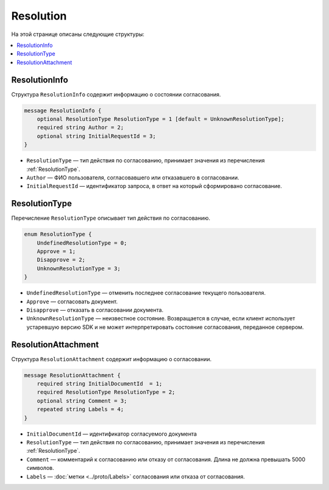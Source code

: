 Resolution
==========

На этой странице описаны следующие структуры:

.. contents:: :local:

.. _ResolutionInfo:

ResolutionInfo
--------------

Структура ``ResolutionInfo`` содержит информацию о состоянии согласования.

.. code-block:: protobuf

    message ResolutionInfo {
        optional ResolutionType ResolutionType = 1 [default = UnknownResolutionType];
        required string Author = 2;
        optional string InitialRequestId = 3;
    }

- ``ResolutionType`` — тип действия по согласованию, принимает значения из перечисления :ref:`ResolutionType`.
- ``Author`` — ФИО пользователя, согласовавшего или отказавшего в согласовании.
- ``InitialRequestId`` — идентификатор запроса, в ответ на который сформировано согласование.

.. _ResolutionType:

ResolutionType
--------------

Перечисление ``ResolutionType`` описывает тип действия по согласованию.

.. code-block:: protobuf

    enum ResolutionType {
        UndefinedResolutionType = 0;
        Approve = 1;
        Disapprove = 2;
        UnknownResolutionType = 3;
    }

- ``UndefinedResolutionType`` — отменить последнее согласование текущего пользователя.
- ``Approve`` — согласовать документ.
- ``Disapprove`` — отказать в согласовании документа.
- ``UnknownResolutionType`` — неизвестное состояние. Возвращается в случае, если клиент использует устаревшую версию SDK и не может интерпретировать состояние согласования, переданное сервером.


ResolutionAttachment
--------------------

Структура ``ResolutionAttachment`` содержит информацию о согласовании.

.. code-block:: protobuf

    message ResolutionAttachment {
        required string InitialDocumentId  = 1;
        required ResolutionType ResolutionType = 2;
        optional string Comment = 3;
        repeated string Labels = 4;
    }

- ``InitialDocumentId`` — идентификатор согласуемого документа
- ``ResolutionType`` — тип действия по согласованию, принимает значения из перечисления :ref:`ResolutionType`.
- ``Comment`` — комментарий к согласованию или отказу от согласования. Длина не должна превышать 5000 символов.
- ``Labels`` — :doc:`метки <../proto/Labels>` согласования или отказа от согласования.
